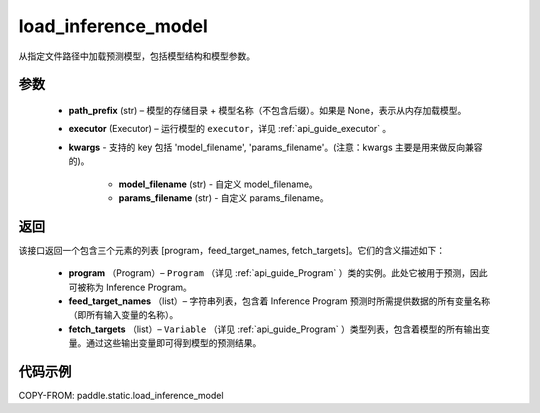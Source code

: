 .. _cn_api_paddle_static_load_inference_model:

load_inference_model
-------------------------------


.. py:function:: paddle.static.load_inference_model(path_prefix, executor, **kwargs)




从指定文件路径中加载预测模型，包括模型结构和模型参数。

参数
::::::::::::

  - **path_prefix** (str) – 模型的存储目录 + 模型名称（不包含后缀）。如果是 None，表示从内存加载模型。
  - **executor** (Executor) – 运行模型的 ``executor``，详见 :ref:`api_guide_executor` 。
  - **kwargs** - 支持的 key 包括 'model_filename', 'params_filename'。(注意：kwargs 主要是用来做反向兼容的)。

      - **model_filename** (str) - 自定义 model_filename。

      - **params_filename** (str) - 自定义 params_filename。

返回
::::::::::::
该接口返回一个包含三个元素的列表 [program，feed_target_names, fetch_targets]。它们的含义描述如下：

  - **program** （Program）– ``Program`` （详见 :ref:`api_guide_Program` ）类的实例。此处它被用于预测，因此可被称为 Inference Program。
  - **feed_target_names** （list）– 字符串列表，包含着 Inference Program 预测时所需提供数据的所有变量名称（即所有输入变量的名称）。
  - **fetch_targets** （list）– ``Variable`` （详见 :ref:`api_guide_Program` ）类型列表，包含着模型的所有输出变量。通过这些输出变量即可得到模型的预测结果。


代码示例
::::::::::::

COPY-FROM: paddle.static.load_inference_model
